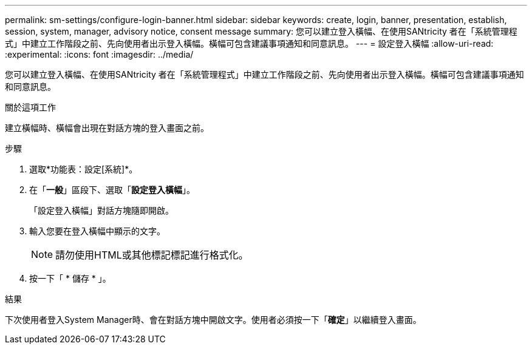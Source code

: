 ---
permalink: sm-settings/configure-login-banner.html 
sidebar: sidebar 
keywords: create, login, banner, presentation, establish, session, system, manager, advisory notice, consent message 
summary: 您可以建立登入橫幅、在使用SANtricity 者在「系統管理程式」中建立工作階段之前、先向使用者出示登入橫幅。橫幅可包含建議事項通知和同意訊息。 
---
= 設定登入橫幅
:allow-uri-read: 
:experimental: 
:icons: font
:imagesdir: ../media/


[role="lead"]
您可以建立登入橫幅、在使用SANtricity 者在「系統管理程式」中建立工作階段之前、先向使用者出示登入橫幅。橫幅可包含建議事項通知和同意訊息。

.關於這項工作
建立橫幅時、橫幅會出現在對話方塊的登入畫面之前。

.步驟
. 選取*功能表：設定[系統]*。
. 在「*一般*」區段下、選取「*設定登入橫幅*」。
+
「設定登入橫幅」對話方塊隨即開啟。

. 輸入您要在登入橫幅中顯示的文字。
+
[NOTE]
====
請勿使用HTML或其他標記標記進行格式化。

====
. 按一下「 * 儲存 * 」。


.結果
下次使用者登入System Manager時、會在對話方塊中開啟文字。使用者必須按一下「*確定*」以繼續登入畫面。
